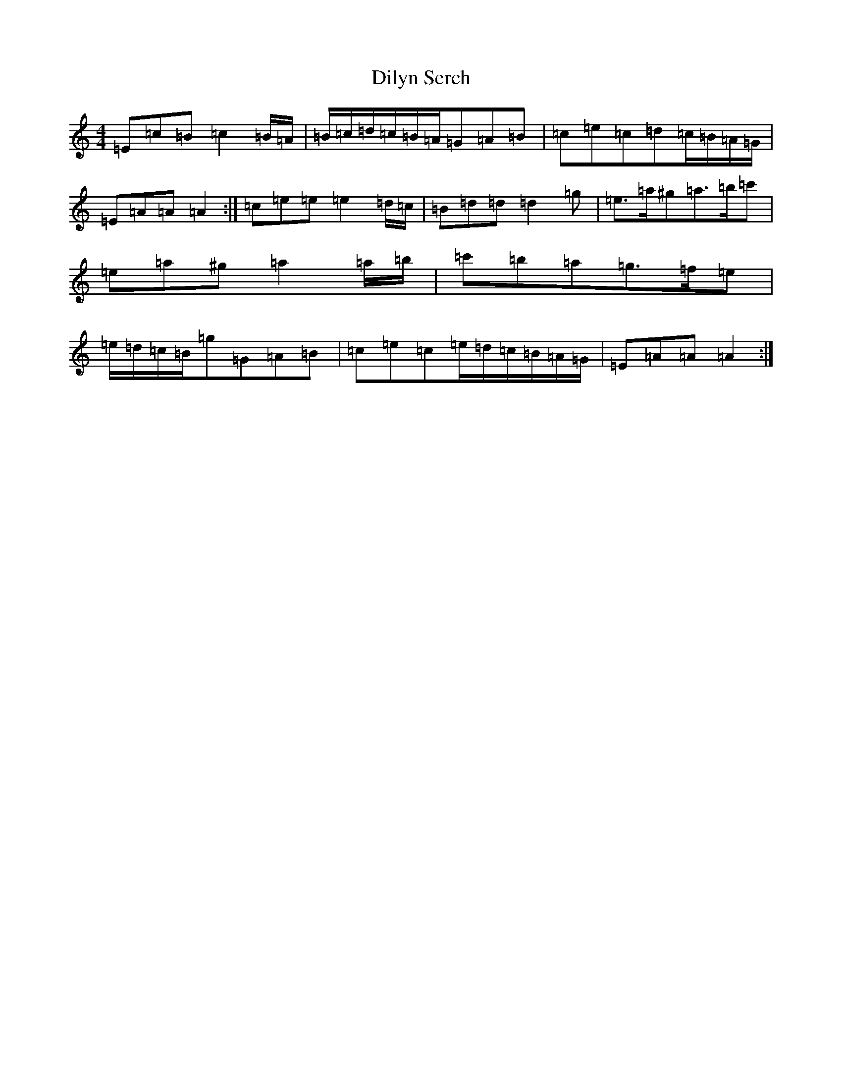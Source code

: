 X: 22759
T: Dilyn Serch
S: https://thesession.org/tunes/17613#setting33904
Z: D Major
R: reel
M: 4/4
L: 1/8
K: C Major
=E=c=B=c2=B/2=A/2|=B/2=c/2=d/2=c/2=B/2=A/2=G=A=B|=c=e=c=d=c/2=B/2=A/2=G/2|=E=A=A=A2:|=c=e=e=e2=d/2=c/2|=B=d=d=d2=g|=e>=a^g=a>=b=c'|=e=a^g=a2=a/2=b/2|=c'=b=a=g>=f=e|=e/2=d/2=c/2=B/2=g=G=A=B|=c=e=c=e/2=d/2=c/2=B/2=A/2=G/2|=E=A=A=A2:|